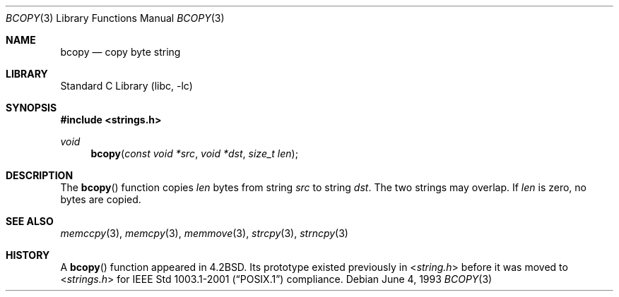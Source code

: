 .\" Copyright (c) 1990, 1991, 1993
.\"	The Regents of the University of California.  All rights reserved.
.\"
.\" This code is derived from software contributed to Berkeley by
.\" Chris Torek.
.\"
.\" Redistribution and use in source and binary forms, with or without
.\" modification, are permitted provided that the following conditions
.\" are met:
.\" 1. Redistributions of source code must retain the above copyright
.\"    notice, this list of conditions and the following disclaimer.
.\" 2. Redistributions in binary form must reproduce the above copyright
.\"    notice, this list of conditions and the following disclaimer in the
.\"    documentation and/or other materials provided with the distribution.
.\" 3. Neither the name of the University nor the names of its contributors
.\"    may be used to endorse or promote products derived from this software
.\"    without specific prior written permission.
.\"
.\" THIS SOFTWARE IS PROVIDED BY THE REGENTS AND CONTRIBUTORS ``AS IS'' AND
.\" ANY EXPRESS OR IMPLIED WARRANTIES, INCLUDING, BUT NOT LIMITED TO, THE
.\" IMPLIED WARRANTIES OF MERCHANTABILITY AND FITNESS FOR A PARTICULAR PURPOSE
.\" ARE DISCLAIMED.  IN NO EVENT SHALL THE REGENTS OR CONTRIBUTORS BE LIABLE
.\" FOR ANY DIRECT, INDIRECT, INCIDENTAL, SPECIAL, EXEMPLARY, OR CONSEQUENTIAL
.\" DAMAGES (INCLUDING, BUT NOT LIMITED TO, PROCUREMENT OF SUBSTITUTE GOODS
.\" OR SERVICES; LOSS OF USE, DATA, OR PROFITS; OR BUSINESS INTERRUPTION)
.\" HOWEVER CAUSED AND ON ANY THEORY OF LIABILITY, WHETHER IN CONTRACT, STRICT
.\" LIABILITY, OR TORT (INCLUDING NEGLIGENCE OR OTHERWISE) ARISING IN ANY WAY
.\" OUT OF THE USE OF THIS SOFTWARE, EVEN IF ADVISED OF THE POSSIBILITY OF
.\" SUCH DAMAGE.
.\"
.\"     @(#)bcopy.3	8.1 (Berkeley) 6/4/93
.\" $FreeBSD: releng/10.2/lib/libc/string/bcopy.3 251069 2013-05-28 20:57:40Z emaste $
.\"
.Dd June 4, 1993
.Dt BCOPY 3
.Os
.Sh NAME
.Nm bcopy
.Nd copy byte string
.Sh LIBRARY
.Lb libc
.Sh SYNOPSIS
.In strings.h
.Ft void
.Fn bcopy "const void *src" "void *dst" "size_t len"
.Sh DESCRIPTION
The
.Fn bcopy
function
copies
.Fa len
bytes from string
.Fa src
to string
.Fa dst .
The two strings may overlap.
If
.Fa len
is zero, no bytes are copied.
.Sh SEE ALSO
.Xr memccpy 3 ,
.Xr memcpy 3 ,
.Xr memmove 3 ,
.Xr strcpy 3 ,
.Xr strncpy 3
.Sh HISTORY
A
.Fn bcopy
function appeared in
.Bx 4.2 .
Its prototype existed previously in
.In string.h
before it was moved to
.In strings.h
for
.St -p1003.1-2001
compliance.
